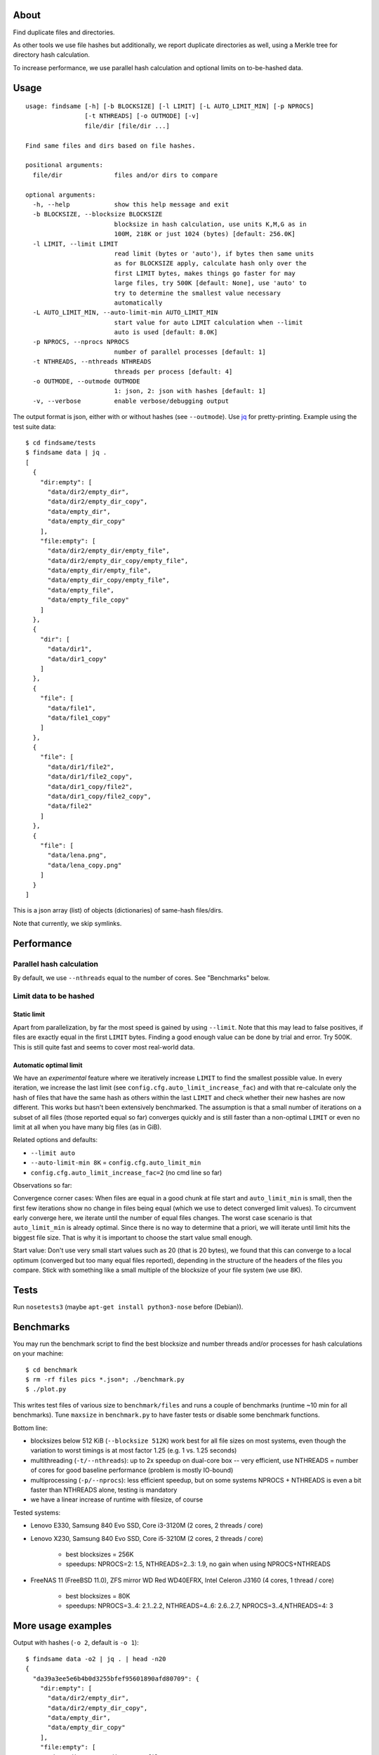 About
=====
Find duplicate files and directories.

As other tools we use file hashes but additionally, we report duplicate
directories as well, using a Merkle tree for directory hash calculation.

To increase performance, we use parallel hash calculation and optional limits
on to-be-hashed data.

Usage
=====

::

    usage: findsame [-h] [-b BLOCKSIZE] [-l LIMIT] [-L AUTO_LIMIT_MIN] [-p NPROCS]
                    [-t NTHREADS] [-o OUTMODE] [-v]
                    file/dir [file/dir ...]

    Find same files and dirs based on file hashes.

    positional arguments:
      file/dir              files and/or dirs to compare

    optional arguments:
      -h, --help            show this help message and exit
      -b BLOCKSIZE, --blocksize BLOCKSIZE
                            blocksize in hash calculation, use units K,M,G as in
                            100M, 218K or just 1024 (bytes) [default: 256.0K]
      -l LIMIT, --limit LIMIT
                            read limit (bytes or 'auto'), if bytes then same units
                            as for BLOCKSIZE apply, calculate hash only over the
                            first LIMIT bytes, makes things go faster for may
                            large files, try 500K [default: None], use 'auto' to
                            try to determine the smallest value necessary
                            automatically
      -L AUTO_LIMIT_MIN, --auto-limit-min AUTO_LIMIT_MIN
                            start value for auto LIMIT calculation when --limit
                            auto is used [default: 8.0K]
      -p NPROCS, --nprocs NPROCS
                            number of parallel processes [default: 1]
      -t NTHREADS, --nthreads NTHREADS
                            threads per process [default: 4]
      -o OUTMODE, --outmode OUTMODE
                            1: json, 2: json with hashes [default: 1]
      -v, --verbose         enable verbose/debugging output

The output format is json, either with or without hashes (see ``--outmode``).
Use `jq <https://stedolan.github.io/jq>`_ for pretty-printing. Example using
the test suite data::

    $ cd findsame/tests
    $ findsame data | jq .
    [
      {
        "dir:empty": [
          "data/dir2/empty_dir",
          "data/dir2/empty_dir_copy",
          "data/empty_dir",
          "data/empty_dir_copy"
        ],
        "file:empty": [
          "data/dir2/empty_dir/empty_file",
          "data/dir2/empty_dir_copy/empty_file",
          "data/empty_dir/empty_file",
          "data/empty_dir_copy/empty_file",
          "data/empty_file",
          "data/empty_file_copy"
        ]
      },
      {
        "dir": [
          "data/dir1",
          "data/dir1_copy"
        ]
      },
      {
        "file": [
          "data/file1",
          "data/file1_copy"
        ]
      },
      {
        "file": [
          "data/dir1/file2",
          "data/dir1/file2_copy",
          "data/dir1_copy/file2",
          "data/dir1_copy/file2_copy",
          "data/file2"
        ]
      },
      {
        "file": [
          "data/lena.png",
          "data/lena_copy.png"
        ]
      }
    ]

This is a json array (list) of objects (dictionaries) of same-hash files/dirs.

Note that currently, we skip symlinks.

Performance
===========

Parallel hash calculation
-------------------------
By default, we use ``--nthreads`` equal to the number of cores. See
"Benchmarks" below.

Limit data to be hashed
-----------------------

Static limit
~~~~~~~~~~~~
Apart from parallelization, by far the most speed is gained by using
``--limit``. Note that this may lead to false positives, if files are exactly
equal in the first ``LIMIT`` bytes. Finding a good enough value can be done by
trial and error. Try 500K. This is still quite fast and seems to cover most
real-world data.

Automatic optimal limit
~~~~~~~~~~~~~~~~~~~~~~~
We have an *experimental* feature where we iteratively increase ``LIMIT`` to find
the smallest possible value. In every iteration, we increase the last limit
(see ``config.cfg.auto_limit_increase_fac``) and with that re-calculate only the
hash of files that have the same hash as others within the last ``LIMIT`` and
check whether their new hashes are now different. This works but hasn't been
extensively benchmarked. The assumption is that a small number of iterations on
a subset of all files (those reported equal so far) converges quickly and is
still faster than a non-optimal ``LIMIT`` or even no limit at all when you have
many big files (as in GiB).

Related options and defaults:

* ``--limit auto``
* ``--auto-limit-min 8K`` = ``config.cfg.auto_limit_min``
* ``config.cfg.auto_limit_increase_fac=2`` (no cmd line so far)

Observations so far:

Convergence corner cases: When files are equal in a good chunk at file start
and ``auto_limit_min`` is small, then the first few iterations show no change
in files being equal (which we use to detect converged limit values). To
circumvent early converge here, we iterate until the number of equal files
changes. The worst case scenario is that ``auto_limit_min`` is already optimal.
Since there is no way to determine that a priori, we will iterate until limit
hits the biggest file size. That is why it is important to choose the start
value small enough.

Start value: Don't use very small start values such as 20 (that is 20 bytes),
we found that this can converge to a local optimum (converged but too many equal
files reported), depending in the structure of the headers of the files you
compare. Stick with something like a small multiple of the blocksize of your
file system (we use 8K).

Tests
=====
Run ``nosetests3`` (maybe ``apt-get install python3-nose`` before (Debian)).

Benchmarks
==========
You may run the benchmark script to find the best blocksize and number threads
and/or processes for hash calculations on your machine::

    $ cd benchmark
    $ rm -rf files pics *.json*; ./benchmark.py
    $ ./plot.py

This writes test files of various size to ``benchmark/files`` and runs a couple
of benchmarks (runtime ~10 min for all benchmarks). Tune ``maxsize`` in
``benchmark.py`` to have faster tests or disable some benchmark functions.

Bottom line:

* blocksizes below 512 KiB (``--blocksize 512K``) work best for all file sizes
  on most systems, even though the variation to worst timings is at most factor
  1.25 (e.g. 1 vs. 1.25 seconds)
* multithreading (``-t/--nthreads``): up to 2x speedup on dual-core box -- very
  efficient, use NTHREADS = number of cores for good baseline performance
  (problem is mostly IO-bound)
* multiprocessing (``-p/--nprocs``): less efficient speedup, but on some
  systems NPROCS + NTHREADS is even a bit faster than NTHREADS alone, testing
  is mandatory
* we have a linear increase of runtime with filesize, of course

Tested systems:

* Lenovo E330, Samsung 840 Evo SSD, Core i3-3120M (2 cores, 2 threads / core)
* Lenovo X230, Samsung 840 Evo SSD, Core i5-3210M (2 cores, 2 threads / core)

    * best blocksizes = 256K
    * speedups: NPROCS=2: 1.5, NTHREADS=2..3: 1.9,
      no gain when using NPROCS+NTHREADS

* FreeNAS 11 (FreeBSD 11.0), ZFS mirror WD Red WD40EFRX, Intel Celeron J3160
  (4 cores, 1 thread / core)

    * best blocksizes = 80K
    * speedups: NPROCS=3..4: 2.1..2.2, NTHREADS=4..6: 2.6..2.7, NPROCS=3..4,NTHREADS=4: 3

More usage examples
===================

Output with hashes (``-o 2``, default is ``-o 1``)::

    $ findsame data -o2 | jq . | head -n20
    {
      "da39a3ee5e6b4b0d3255bfef95601890afd80709": {
        "dir:empty": [
          "data/dir2/empty_dir",
          "data/dir2/empty_dir_copy",
          "data/empty_dir",
          "data/empty_dir_copy"
        ],
        "file:empty": [
          "data/dir2/empty_dir/empty_file",
          "data/dir2/empty_dir_copy/empty_file",
          "data/empty_dir/empty_file",
          "data/empty_dir_copy/empty_file",
          "data/empty_file",
          "data/empty_file_copy"
        ]
      },
      "55341fe74a3497b53438f9b724b3e8cdaf728edc": {
        "dir": [
          "data/dir1",

In this case the output is one json object where all same-hash files/dirs are
found at the same key (hash).

Note that the order of key-value entries in the output from both ``findsame``
and ``jq`` is random.

Post-processing is only limited by your ability to process json (using ``jq``,
Python, ...).

A common task is to find only groups of equal dirs::

    $ findsame data | jq '.[]|select(.dir)|.dir'
    [
      "data/dir1",
      "data/dir1_copy"
    ]

This and all other ``jq`` commands work for both outmodes (``-o 1``, ``-o 2``).
Now only the files::

    $ findsame data | jq '.[]|select(.file)|.file'
    [
      "data/dir1/file2",
      "data/dir1/file2_copy",
      "data/dir1_copy/file2",
      "data/dir1_copy/file2_copy",
      "data/file2"
    ]
    [
      "data/lena.png",
      "data/lena_copy.png"
    ]
    [
      "data/file1",
      "data/file1_copy"
    ]

Another task is to find the first or *all but* the first elements in a group of
same-hash files/dirs.

Find first element::

    $ findsame data | jq '.[]|.[]|[.[0]]'
    [
      "data/lena.png"
    ]
    [
      "data/dir2/empty_dir"
    ]
    [
      "data/dir2/empty_dir/empty_file"
    ]
    [
      "data/dir1/file2"
    ]
    [
      "data/file1"
    ]
    [
      "data/dir1"
    ]

or w/o the length-1 list::

    $ findsame data | jq '.[]|.[]|.[0]'
    "data/dir2/empty_dir"
    "data/dir2/empty_dir/empty_file"
    "data/dir1/file2"
    "data/lena.png"
    "data/file1"
    "data/dir1"


All but first::

    $ findsame data | jq '.[]|.[]|.[1:]'
    [
      "data/dir1_copy"
    ]
    [
      "data/lena_copy.png"
    ]
    [
      "data/dir1/file2_copy",
      "data/dir1_copy/file2",
      "data/dir1_copy/file2_copy",
      "data/file2"
    ]
    [
      "data/dir2/empty_dir_copy/empty_file",
      "data/empty_dir/empty_file",
      "data/empty_dir_copy/empty_file",
      "data/empty_file",
      "data/empty_file_copy"
    ]
    [
      "data/dir2/empty_dir_copy",
      "data/empty_dir",
      "data/empty_dir_copy"
    ]
    [
      "data/file1_copy"
    ]

And w/o lists::

    $ findsame data | jq '.[]|.[]|.[1:]|.[]'
    "data/file1_copy"
    "data/dir1/file2_copy"
    "data/dir1_copy/file2"
    "data/dir1_copy/file2_copy"
    "data/file2"
    "data/lena_copy.png"
    "data/dir2/empty_dir_copy/empty_file"
    "data/empty_dir/empty_file"
    "data/empty_dir_copy/empty_file"
    "data/empty_file"
    "data/empty_file_copy"
    "data/dir2/empty_dir_copy"
    "data/empty_dir"
    "data/empty_dir_copy"
    "data/dir1_copy"

The last one can be used, for example, to delete all but the first in a group
of equal files/dirs, e.g.::

    $ findsame data | jq '.[]|.[]|.[1:]|.[]' | xargs cp -rvt duplicates/


Other tools
===========
* ``fdupes``
* ``findup`` from ``fslint``
